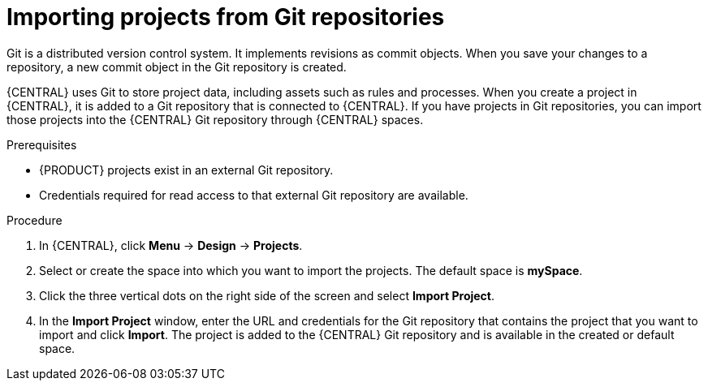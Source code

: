 [id='git-import-project']

= Importing projects from Git repositories
Git is a distributed version control system. It implements revisions as commit objects. When you save your changes to a repository, a new commit object in the Git repository is created.

{CENTRAL} uses Git to store project data, including assets such as rules and processes. When you create a project in {CENTRAL}, it is added to a Git repository that is connected to {CENTRAL}. If you have projects in Git repositories, you can import those projects into the {CENTRAL} Git repository through {CENTRAL} spaces.

.Prerequisites
* {PRODUCT} projects exist in an external Git repository.
* Credentials required for read access to that external Git repository are available.

.Procedure
. In {CENTRAL}, click *Menu* -> *Design* -> *Projects*.
. Select or create the space into which you want to import the projects. The default space is *mySpace*.
. Click the three vertical dots on the right side of the screen and select *Import Project*.
. In the *Import Project* window, enter the URL and credentials for the Git repository that contains the project that you want to import and click *Import*. The project is added to the {CENTRAL} Git repository and is available in the created or default space.
